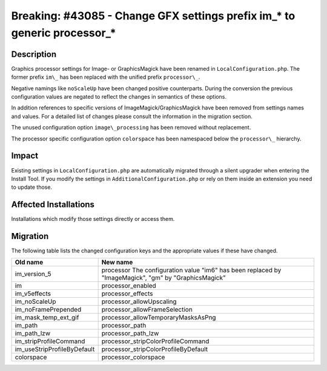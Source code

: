 ===========================================================================
Breaking: #43085 - Change GFX settings prefix im\_* to generic processor\_*
===========================================================================

Description
===========

Graphics processor settings for Image- or GraphicsMagick have been renamed
in ``LocalConfiguration.php``. The former prefix ``im\_`` has been replaced with
the unified prefix ``processor\_``.

Negative namings like ``noScaleUp`` have been changed positive counterparts.
During the conversion the previous configuration values are negated to reflect
the changes in semantics of these options.

In addition references to specific versions of ImageMagick/GraphicsMagick
have been removed from settings names and values. For a detailed list of
changes please consult the information in the migration section.

The unused configuration option ``image\_processing`` has been removed without
replacement.

The processor specific configuration option ``colorspace`` has been namespaced
below the ``processor\_`` hierarchy.


Impact
======

Existing settings in ``LocalConfiguration.php`` are automatically migrated
through a silent upgrader when entering the Install Tool. If you modify
the settings in ``AdditionalConfiguration.php`` or rely on them inside an
extension you need to update those.


Affected Installations
======================

Installations which modify those settings directly or access them.


Migration
=========

The following table lists the changed configuration keys and the appropriate
values if these have changed.

============================   ===============================================
Old name                       New name
============================   ===============================================
im\_version\_5                 processor
                               The configuration value "im6" has been replaced
                               by "ImageMagick", "gm" by "GraphicsMagick"
im                             processor\_enabled
im\_v5effects                  processor\_effects
im\_noScaleUp                  processor\_allowUpscaling
im\_noFramePrepended           processor\_allowFrameSelection
im\_mask\_temp\_ext\_gif       processor\_allowTemporaryMasksAsPng
im\_path                       processor\_path
im\_path\_lzw                  processor\_path\_lzw
im\_stripProfileCommand        processor\_stripColorProfileCommand
im\_useStripProfileByDefault   processor\_stripColorProfileByDefault
colorspace                     processor\_colorspace
============================   ===============================================
